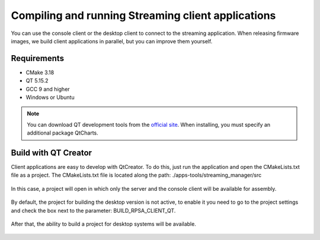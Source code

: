 .. _comStreaming:

###################################################
Compiling and running Streaming client applications
###################################################

You can use the console client or the desktop client to connect to the streaming application. When releasing firmware images, we build client applications in parallel, but you can improve them yourself.

************
Requirements
************

* CMake 3.18
* QT 5.15.2
* GCC 9 and higher
* Windows or Ubuntu

.. note::

    You can download QT development tools from the `official site <https://www.qt.io/download>`_. When installing, you must specify an additional package QtCharts.

*********************
Build with QT Creator
*********************

Client applications are easy to develop with QtCreator. To do this, just run the application and open the CMakeLists.txt file as a project.
The CMakeLists.txt file is located along the path: ./apps-tools/streaming_manager/src

.. figure:: qt/qt1.png   
   :align: center

In this case, a project will open in which only the server and the console client will be available for assembly.

.. figure:: qt/qt2.png   
   :align: center

By default, the project for building the desktop version is not active, to enable it you need to go to the project settings and check the box next to the parameter: BUILD_RPSA_CLIENT_QT.

.. figure:: qt/qt3.png   
   :align: center

After that, the ability to build a project for desktop systems will be available.

.. figure:: qt/qt4.png   
   :align: center
